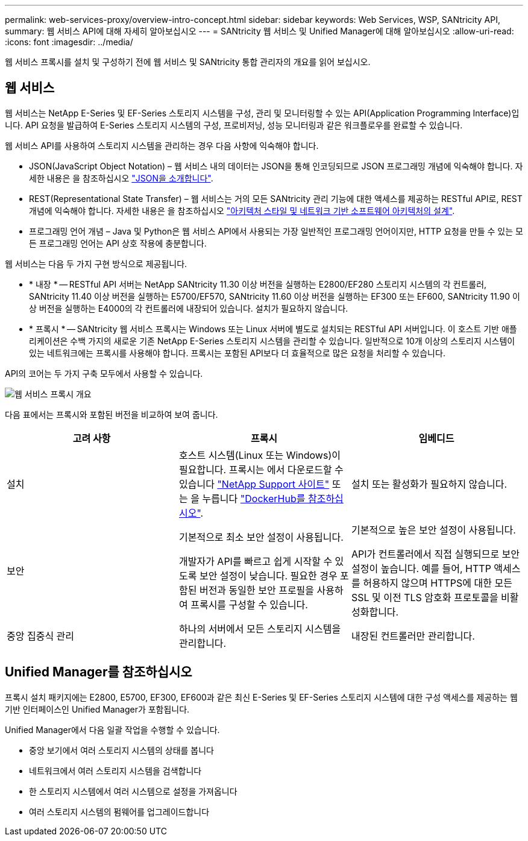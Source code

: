 ---
permalink: web-services-proxy/overview-intro-concept.html 
sidebar: sidebar 
keywords: Web Services, WSP, SANtricity API, 
summary: 웹 서비스 API에 대해 자세히 알아보십시오 
---
= SANtricity 웹 서비스 및 Unified Manager에 대해 알아보십시오
:allow-uri-read: 
:icons: font
:imagesdir: ../media/


[role="lead"]
웹 서비스 프록시를 설치 및 구성하기 전에 웹 서비스 및 SANtricity 통합 관리자의 개요를 읽어 보십시오.



== 웹 서비스

웹 서비스는 NetApp E-Series 및 EF-Series 스토리지 시스템을 구성, 관리 및 모니터링할 수 있는 API(Application Programming Interface)입니다. API 요청을 발급하여 E-Series 스토리지 시스템의 구성, 프로비저닝, 성능 모니터링과 같은 워크플로우를 완료할 수 있습니다.

웹 서비스 API를 사용하여 스토리지 시스템을 관리하는 경우 다음 사항에 익숙해야 합니다.

* JSON(JavaScript Object Notation) – 웹 서비스 내의 데이터는 JSON을 통해 인코딩되므로 JSON 프로그래밍 개념에 익숙해야 합니다. 자세한 내용은 을 참조하십시오 http://www.json.org["JSON을 소개합니다"^].
* REST(Representational State Transfer) – 웹 서비스는 거의 모든 SANtricity 관리 기능에 대한 액세스를 제공하는 RESTful API로, REST 개념에 익숙해야 합니다. 자세한 내용은 을 참조하십시오 http://www.ics.uci.edu/~fielding/pubs/dissertation/top.htm["아키텍처 스타일 및 네트워크 기반 소프트웨어 아키텍처의 설계"^].
* 프로그래밍 언어 개념 – Java 및 Python은 웹 서비스 API에서 사용되는 가장 일반적인 프로그래밍 언어이지만, HTTP 요청을 만들 수 있는 모든 프로그래밍 언어는 API 상호 작용에 충분합니다.


웹 서비스는 다음 두 가지 구현 방식으로 제공됩니다.

* * 내장 * -- RESTful API 서버는 NetApp SANtricity 11.30 이상 버전을 실행하는 E2800/EF280 스토리지 시스템의 각 컨트롤러, SANtricity 11.40 이상 버전을 실행하는 E5700/EF570, SANtricity 11.60 이상 버전을 실행하는 EF300 또는 EF600, SANtricity 11.90 이상 버전을 실행하는 E4000의 각 컨트롤러에 내장되어 있습니다. 설치가 필요하지 않습니다.
* * 프록시 * -- SANtricity 웹 서비스 프록시는 Windows 또는 Linux 서버에 별도로 설치되는 RESTful API 서버입니다. 이 호스트 기반 애플리케이션은 수백 가지의 새로운 기존 NetApp E-Series 스토리지 시스템을 관리할 수 있습니다. 일반적으로 10개 이상의 스토리지 시스템이 있는 네트워크에는 프록시를 사용해야 합니다. 프록시는 포함된 API보다 더 효율적으로 많은 요청을 처리할 수 있습니다.


API의 코어는 두 가지 구축 모두에서 사용할 수 있습니다.

image::../media/web_services_proxy_overview.gif[웹 서비스 프록시 개요]

다음 표에서는 프록시와 포함된 버전을 비교하여 보여 줍니다.

|===
| 고려 사항 | 프록시 | 임베디드 


 a| 
설치
 a| 
호스트 시스템(Linux 또는 Windows)이 필요합니다. 프록시는 에서 다운로드할 수 있습니다 http://mysupport.netapp.com/NOW/cgi-bin/software/?product=E-Series+SANtricity+Web+Services+%28REST+API%29&platform=WebServices["NetApp Support 사이트"^] 또는 을 누릅니다 https://hub.docker.com/r/netapp/eseries-webservices/["DockerHub를 참조하십시오"^].
 a| 
설치 또는 활성화가 필요하지 않습니다.



 a| 
보안
 a| 
기본적으로 최소 보안 설정이 사용됩니다.

개발자가 API를 빠르고 쉽게 시작할 수 있도록 보안 설정이 낮습니다. 필요한 경우 포함된 버전과 동일한 보안 프로필을 사용하여 프록시를 구성할 수 있습니다.
 a| 
기본적으로 높은 보안 설정이 사용됩니다.

API가 컨트롤러에서 직접 실행되므로 보안 설정이 높습니다. 예를 들어, HTTP 액세스를 허용하지 않으며 HTTPS에 대한 모든 SSL 및 이전 TLS 암호화 프로토콜을 비활성화합니다.



 a| 
중앙 집중식 관리
 a| 
하나의 서버에서 모든 스토리지 시스템을 관리합니다.
 a| 
내장된 컨트롤러만 관리합니다.

|===


== Unified Manager를 참조하십시오

프록시 설치 패키지에는 E2800, E5700, EF300, EF600과 같은 최신 E-Series 및 EF-Series 스토리지 시스템에 대한 구성 액세스를 제공하는 웹 기반 인터페이스인 Unified Manager가 포함됩니다.

Unified Manager에서 다음 일괄 작업을 수행할 수 있습니다.

* 중앙 보기에서 여러 스토리지 시스템의 상태를 봅니다
* 네트워크에서 여러 스토리지 시스템을 검색합니다
* 한 스토리지 시스템에서 여러 시스템으로 설정을 가져옵니다
* 여러 스토리지 시스템의 펌웨어를 업그레이드합니다

